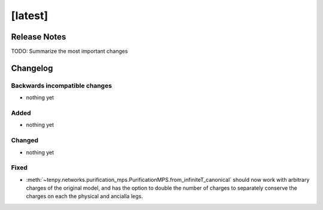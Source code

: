 [latest]
========

Release Notes
-------------
TODO: Summarize the most important changes

Changelog
---------

Backwards incompatible changes
^^^^^^^^^^^^^^^^^^^^^^^^^^^^^^
- nothing yet

Added
^^^^^
- nothing yet

Changed
^^^^^^^
- nothing yet

Fixed
^^^^^
- :meth:`~tenpy.networks.purification_mps.PurificationMPS.from_infiniteT_canonical` should now work with arbitrary
  charges of the original model, and has the option to double the number of charges to separately conserve the charges
  on each the physical and ancialla legs.
